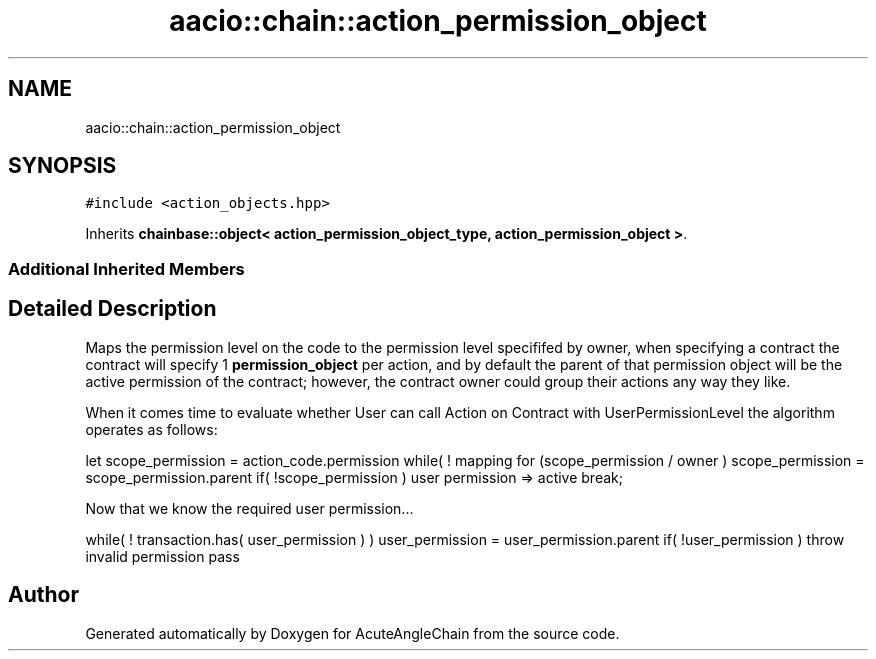 .TH "aacio::chain::action_permission_object" 3 "Sun Jun 3 2018" "AcuteAngleChain" \" -*- nroff -*-
.ad l
.nh
.SH NAME
aacio::chain::action_permission_object
.SH SYNOPSIS
.br
.PP
.PP
\fC#include <action_objects\&.hpp>\fP
.PP
Inherits \fBchainbase::object< action_permission_object_type, action_permission_object >\fP\&.
.SS "Additional Inherited Members"
.SH "Detailed Description"
.PP 
Maps the permission level on the code to the permission level specififed by owner, when specifying a contract the contract will specify 1 \fBpermission_object\fP per action, and by default the parent of that permission object will be the active permission of the contract; however, the contract owner could group their actions any way they like\&.
.PP
When it comes time to evaluate whether User can call Action on Contract with UserPermissionLevel the algorithm operates as follows:
.PP
let scope_permission = action_code\&.permission while( ! mapping for (scope_permission / owner ) scope_permission = scope_permission\&.parent if( !scope_permission ) user permission => active break;
.PP
Now that we know the required user permission\&.\&.\&.
.PP
while( ! transaction\&.has( user_permission ) ) user_permission = user_permission\&.parent if( !user_permission ) throw invalid permission pass 

.SH "Author"
.PP 
Generated automatically by Doxygen for AcuteAngleChain from the source code\&.
